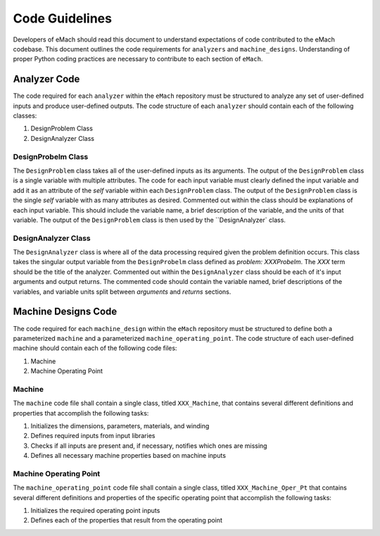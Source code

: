 Code Guidelines
-------------------------------------------

Developers of eMach should read this document to understand expectations of code contributed to the eMach codebase. This document outlines the 
code requirements for ``analyzers`` and ``machine_designs``. Understanding of proper Python coding practices are necessary to contribute to each 
section of ``eMach``.

Analyzer Code
++++++++++++++++++++++++++++++++++++++++++++

The code required for each ``analyzer`` within the ``eMach`` repository must be structured to analyze any set of user-defined inputs and produce 
user-defined outputs. The code structure of each ``analyzer`` should contain each of the following classes:

1. DesignProblem Class
2. DesignAnalyzer Class

DesignProbelm Class
*******************************************

The ``DesignProblem`` class takes all of the user-defined inputs as its arguments. The output of the ``DesignProblem`` class is a single variable with 
multiple attributes. The code for each input variable must clearly defined the input variable and add it as an attribute of the `self` variable within 
each ``DesignProblem`` class. The output of the ``DesignProblem`` class is the single `self` variable with as many attributes as desired. Commented out
within the class should be explanations of each input variable. This should include the variable name, a brief description of the variable, and the 
units of that variable. The output of the ``DesignProblem`` class is then used by the ``DesignAnalyzer` class.

DesignAnalyzer Class
*******************************************

The ``DesignAnalyzer`` class is where all of the data processing required given the problem definition occurs. This class takes the singular output 
variable from the ``DesignProbelm`` class defined as `problem: XXXProbelm`. The `XXX` term should be the title of the analyzer. Commented out within 
the ``DesignAnalyzer`` class should be each of it's input arguments and output returns. The commented code should contain the variable named, brief 
descriptions of the variables, and variable units split between `arguments` and `returns` sections.

Machine Designs Code
++++++++++++++++++++++++++++++++++++++++++++

The code required for each ``machine_design`` within the ``eMach`` repository must be structured to define both a parameterized ``machine`` and a 
parameterized ``machine_operating_point``. The code structure of each user-defined machine should contain each of the following code files:

1. Machine
2. Machine Operating Point

Machine
*******************************************

The ``machine`` code file shall contain a single class, titled ``XXX_Machine``, that contains several different definitions and properties that 
accomplish the following tasks:

1. Initializes the dimensions, parameters, materials, and winding
2. Defines required inputs from input libraries
3. Checks if all inputs are present and, if necessary, notifies which ones are missing
4. Defines all necessary machine properties based on machine inputs

Machine Operating Point
*******************************************

The ``machine_operating_point`` code file shall contain a single class, titled ``XXX_Machine_Oper_Pt`` that contains several different definitions 
and properties of the specific operating point that accomplish the following tasks:

1. Initializes the required operating point inputs
2. Defines each of the properties that result from the operating point